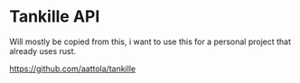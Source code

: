 * Tankille API

Will mostly be copied from this, i want to use this for a personal project that already uses rust.

https://github.com/aattola/tankille
